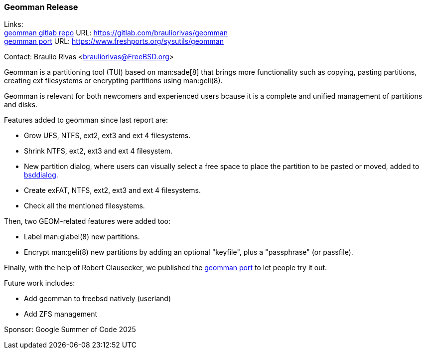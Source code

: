 === Geomman Release

Links: +
link:https://gitlab.com/brauliorivas/geomman[geomman gitlab repo] URL: link:https://gitlab.com/brauliorivas/geomman[] +
link:https://www.freshports.org/sysutils/geomman[geomman port] URL: link:https://www.freshports.org/sysutils/geomman[]

Contact: Braulio Rivas <brauliorivas@FreeBSD.org>

Geomman is a partitioning tool (TUI) based on man:sade[8] that brings more functionality such as copying, pasting partitions, creating ext filesystems or encrypting partitions using man:geli(8).

Geomman is relevant for both newcomers and experienced users bcause it is a complete and unified management of partitions and disks.

Features added to geomman since last report are:

* Grow UFS, NTFS, ext2, ext3 and ext 4 filesystems.
* Shrink NTFS, ext2, ext3 and ext 4 filesystem.
* New partition dialog, where users can visually select a free space to place the partition to be pasted or moved, added to link:https://gitlab.com/alfix/bsddialog[bsddialog].
* Create exFAT, NTFS, ext2, ext3 and ext 4 filesystems.
* Check all the mentioned filesystems.

Then, two GEOM-related features were added too:

* Label man:glabel(8) new partitions.
* Encrypt man:geli(8) new partitions by adding an optional "keyfile", plus a "passphrase" (or passfile).

Finally, with the help of Robert Clausecker, we published the link:https://www.freshports.org/sysutils/geomman[geomman port] to let people try it out. 

Future work includes:

* Add geomman to freebsd natively (userland)
* Add ZFS management

Sponsor: Google Summer of Code 2025

